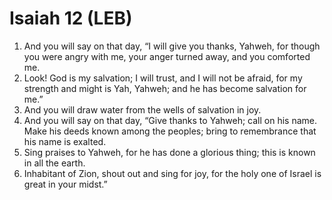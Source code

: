 * Isaiah 12 (LEB)
:PROPERTIES:
:ID: LEB/23-ISA12
:END:

1. And you will say on that day, “I will give you thanks, Yahweh, for though you were angry with me, your anger turned away, and you comforted me.
2. Look! God is my salvation; I will trust, and I will not be afraid, for my strength and might is Yah, Yahweh; and he has become salvation for me.”
3. And you will draw water from the wells of salvation in joy.
4. And you will say on that day, “Give thanks to Yahweh; call on his name. Make his deeds known among the peoples; bring to remembrance that his name is exalted.
5. Sing praises to Yahweh, for he has done a glorious thing; this is known in all the earth.
6. Inhabitant of Zion, shout out and sing for joy, for the holy one of Israel is great in your midst.”
